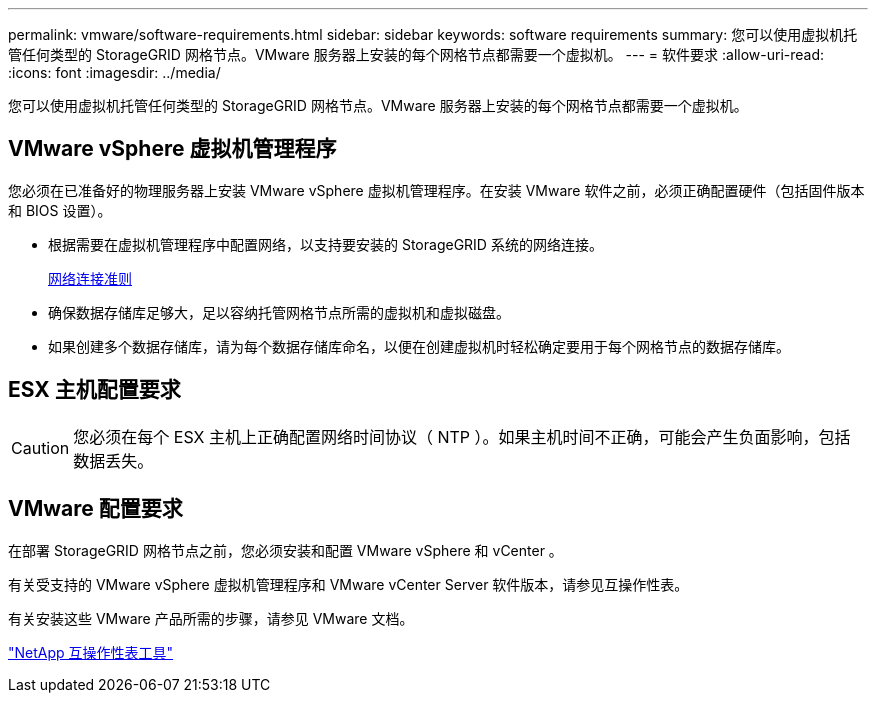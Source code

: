 ---
permalink: vmware/software-requirements.html 
sidebar: sidebar 
keywords: software requirements 
summary: 您可以使用虚拟机托管任何类型的 StorageGRID 网格节点。VMware 服务器上安装的每个网格节点都需要一个虚拟机。 
---
= 软件要求
:allow-uri-read: 
:icons: font
:imagesdir: ../media/


[role="lead"]
您可以使用虚拟机托管任何类型的 StorageGRID 网格节点。VMware 服务器上安装的每个网格节点都需要一个虚拟机。



== VMware vSphere 虚拟机管理程序

您必须在已准备好的物理服务器上安装 VMware vSphere 虚拟机管理程序。在安装 VMware 软件之前，必须正确配置硬件（包括固件版本和 BIOS 设置）。

* 根据需要在虚拟机管理程序中配置网络，以支持要安装的 StorageGRID 系统的网络连接。
+
xref:../network/index.adoc[网络连接准则]

* 确保数据存储库足够大，足以容纳托管网格节点所需的虚拟机和虚拟磁盘。
* 如果创建多个数据存储库，请为每个数据存储库命名，以便在创建虚拟机时轻松确定要用于每个网格节点的数据存储库。




== ESX 主机配置要求


CAUTION: 您必须在每个 ESX 主机上正确配置网络时间协议（ NTP ）。如果主机时间不正确，可能会产生负面影响，包括数据丢失。



== VMware 配置要求

在部署 StorageGRID 网格节点之前，您必须安装和配置 VMware vSphere 和 vCenter 。

有关受支持的 VMware vSphere 虚拟机管理程序和 VMware vCenter Server 软件版本，请参见互操作性表。

有关安装这些 VMware 产品所需的步骤，请参见 VMware 文档。

https://mysupport.netapp.com/matrix["NetApp 互操作性表工具"^]
